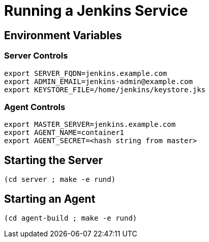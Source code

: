 = Running a Jenkins Service

== Environment Variables

=== Server Controls
----
export SERVER_FQDN=jenkins.example.com
export ADMIN_EMAIL=jenkins-admin@example.com
export KEYSTORE_FILE=/home/jenkins/keystore.jks
----

=== Agent Controls

----
export MASTER_SERVER=jenkins.example.com
export AGENT_NAME=container1
export AGENT_SECRET=<hash string from master>
----


== Starting the Server

----
(cd server ; make -e rund)
----


== Starting an Agent

----
(cd agent-build ; make -e rund)
----
